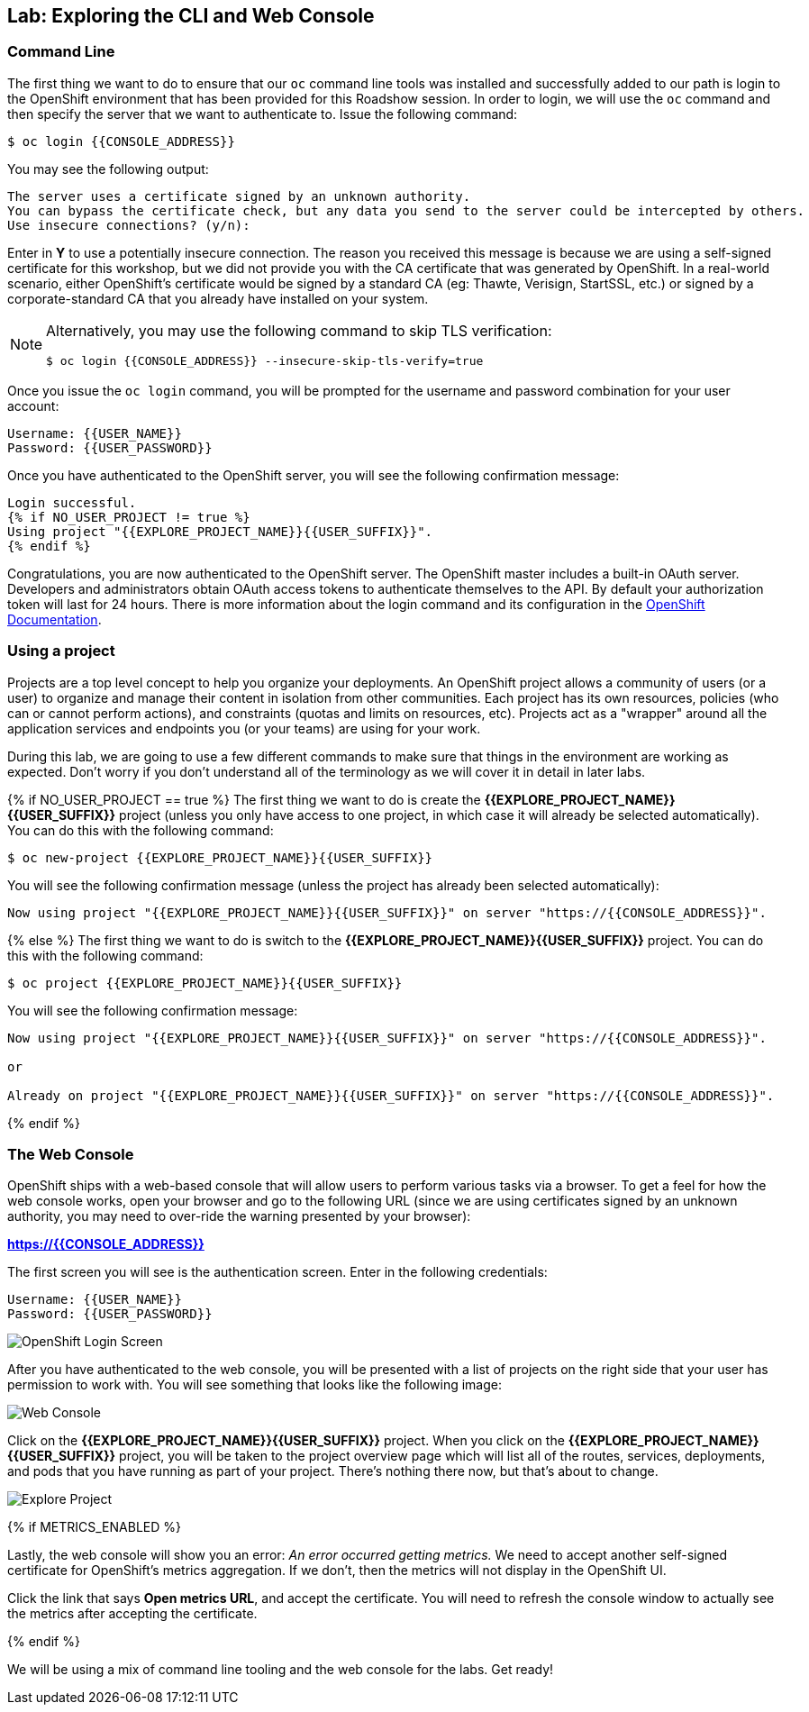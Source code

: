 ## Lab: Exploring the CLI and Web Console

### Command Line

The first thing we want to do to ensure that our `oc` command line tools was
installed and successfully added to our path is login to the OpenShift
environment that has been provided for this Roadshow session.  In
order to login, we will use the `oc` command and then specify the server that we
want to authenticate to.  Issue the following command:

[source]
----
$ oc login {{CONSOLE_ADDRESS}}
----

You may see the following output:

[source]
----
The server uses a certificate signed by an unknown authority.
You can bypass the certificate check, but any data you send to the server could be intercepted by others.
Use insecure connections? (y/n):
----

Enter in *Y* to use a potentially insecure connection.  The reason you received
this message is because we are using a self-signed certificate for this
workshop, but we did not provide you with the CA certificate that was generated
by OpenShift. In a real-world scenario, either OpenShift's certificate would be
signed by a standard CA (eg: Thawte, Verisign, StartSSL, etc.) or signed by a
corporate-standard CA that you already have installed on your system.

[NOTE]
====
Alternatively, you may use the following command to skip TLS verification:

[source]
----
$ oc login {{CONSOLE_ADDRESS}} --insecure-skip-tls-verify=true
----
====

Once you issue the `oc login` command, you will be prompted for the username and
password combination for your user account:

[source,role=copypaste]
----
Username: {{USER_NAME}}
Password: {{USER_PASSWORD}}
----

Once you have authenticated to the OpenShift server, you will see the
following confirmation message:

[source]
----
Login successful.
{% if NO_USER_PROJECT != true %}
Using project "{{EXPLORE_PROJECT_NAME}}{{USER_SUFFIX}}".
{% endif %}
----

Congratulations, you are now authenticated to the OpenShift server. The
OpenShift master includes a built-in OAuth server. Developers and administrators
obtain OAuth access tokens to authenticate themselves to the API. By default
your authorization token will last for 24 hours. There is more information about
the login command and its configuration in the https://{{DOCS_URL}}/3.7/cli_reference/get_started_cli.html#basic-setup-and-login[OpenShift Documentation].

### Using a project

Projects are a top level concept to help you organize your deployments. An
OpenShift project allows a community of users (or a user) to organize and manage
their content in isolation from other communities. Each project has its own
resources, policies (who can or cannot perform actions), and constraints (quotas
and limits on resources, etc). Projects act as a "wrapper" around all the
application services and endpoints you (or your teams) are using for your work.

During this lab, we are going to use a few different commands to make sure that
things in the environment are working as expected.  Don't worry if you don't
understand all of the terminology as we will cover it in detail in later labs.

{% if NO_USER_PROJECT == true %}
The first thing we want to do is create the *{{EXPLORE_PROJECT_NAME}}{{USER_SUFFIX}}*
project (unless you only have access to one project, in which case it will already be selected automatically). You can do this with the following command:

[source,role=copypaste]
----
$ oc new-project {{EXPLORE_PROJECT_NAME}}{{USER_SUFFIX}}
----

You will see the following confirmation message (unless the project has already been selected automatically):

[source]
----
Now using project "{{EXPLORE_PROJECT_NAME}}{{USER_SUFFIX}}" on server "https://{{CONSOLE_ADDRESS}}".
----
{% else %}
The first thing we want to do is switch to the *{{EXPLORE_PROJECT_NAME}}{{USER_SUFFIX}}* project. You
can do this with the following command:

[source,role=copypaste]
----
$ oc project {{EXPLORE_PROJECT_NAME}}{{USER_SUFFIX}}
----

You will see the following confirmation message:

[source]
----
Now using project "{{EXPLORE_PROJECT_NAME}}{{USER_SUFFIX}}" on server "https://{{CONSOLE_ADDRESS}}".

or

Already on project "{{EXPLORE_PROJECT_NAME}}{{USER_SUFFIX}}" on server "https://{{CONSOLE_ADDRESS}}".
----
{% endif %}

### The Web Console

OpenShift ships with a web-based console that will allow users to
perform various tasks via a browser.  To get a feel for how the web console
works, open your browser and go to the following URL (since we are using certificates signed by an unknown authority, you may need to over-ride the warning presented by your browser):

*link:https://{{CONSOLE_ADDRESS}}[]*

The first screen you will see is the authentication screen.  Enter in the following credentials:

[source]
----
Username: {{USER_NAME}}
Password: {{USER_PASSWORD}}
----

image::ocp-login.png[OpenShift Login Screen]

After you have authenticated to the web console, you will be presented with a
list of projects on the right side that your user has permission to work with. You will see something that looks like the following image:

image::explore-webconsole1.png[Web Console]

Click on the *{{EXPLORE_PROJECT_NAME}}{{USER_SUFFIX}}* project. When you click on the
*{{EXPLORE_PROJECT_NAME}}{{USER_SUFFIX}}* project, you will be taken to the project overview page
which will list all of the routes, services, deployments, and pods that you have
running as part of your project. There's nothing there now, but that's about to
change.

image::explore-webconsole2.png[Explore Project]

{% if METRICS_ENABLED %}

Lastly, the web console will show you an error: _An error occurred getting
metrics._  We need to accept another self-signed certificate for OpenShift's metrics
aggregation. If we don't, then the metrics will not display in the OpenShift UI.

Click the link that says *Open metrics URL*, and accept the certificate. You will need to refresh the console window to actually see the metrics after accepting the certificate.

{% endif %}

We will be using a mix of command line tooling and the web console for the labs.
Get ready!
